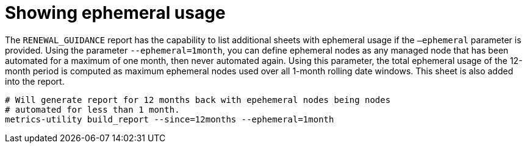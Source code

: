 :_mod-docs-content-type: REFERENCE

[id="ref-show-ephemeral-use"]

= Showing ephemeral usage

The `RENEWAL_GUIDANCE` report has the capability to list additional sheets with ephemeral usage if the `–ephemeral` parameter is provided. Using the parameter `--ephemeral=1month`, you can define ephemeral nodes as any managed node that has been automated for a maximum of one month, then never automated again. Using this parameter, the total ephemeral usage of the 12-month period is computed as maximum ephemeral nodes used over all 1-month rolling date windows. This sheet is also added into the report.

----
# Will generate report for 12 months back with epehemeral nodes being nodes  
# automated for less than 1 month.
metrics-utility build_report --since=12months --ephemeral=1month
----
